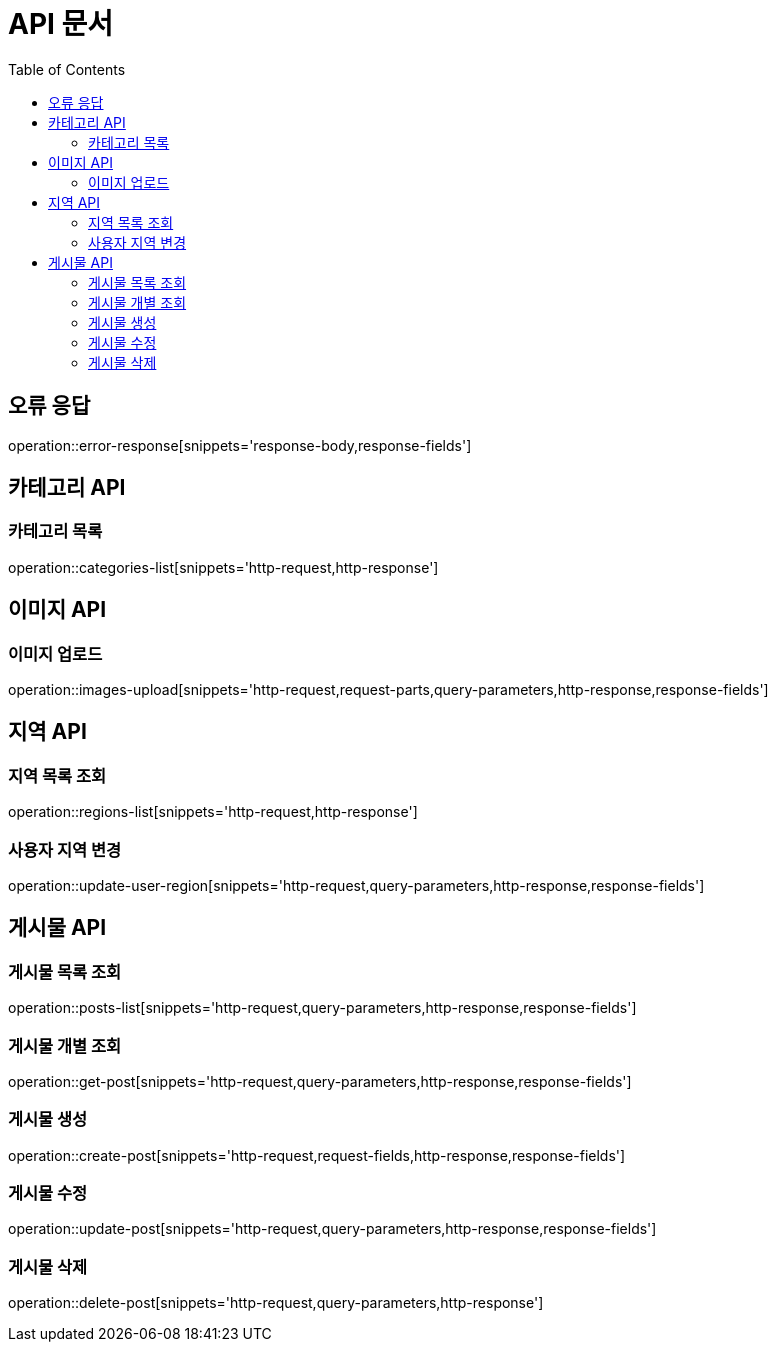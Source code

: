 :doctype: book
:icons: font
:source-highlighter: highlightjs
:toc: left
:toclevels: 3

= API 문서

[[API-개요]]

[[오류-응답]]
== 오류 응답
operation::error-response[snippets='response-body,response-fields']

[[카테고리-API]]
== 카테고리 API

[[카테고리-목록]]
=== 카테고리 목록
operation::categories-list[snippets='http-request,http-response']

[[이미지-API]]
== 이미지 API

[[이미지-업로드]]
=== 이미지 업로드
operation::images-upload[snippets='http-request,request-parts,query-parameters,http-response,response-fields']

[[지역-API]]
== 지역 API

[[지역-목록]]
=== 지역 목록 조회
operation::regions-list[snippets='http-request,http-response']

[[지역-변경]]
=== 사용자 지역 변경
operation::update-user-region[snippets='http-request,query-parameters,http-response,response-fields']

[[게시물-API]]
== 게시물 API

[[게시물-목록]]
=== 게시물 목록 조회
operation::posts-list[snippets='http-request,query-parameters,http-response,response-fields']

[[게시물-조회]]
=== 게시물 개별 조회
operation::get-post[snippets='http-request,query-parameters,http-response,response-fields']

[[게시물-생성]]
=== 게시물 생성
operation::create-post[snippets='http-request,request-fields,http-response,response-fields']

[[게시물-수정]]
=== 게시물 수정
operation::update-post[snippets='http-request,query-parameters,http-response,response-fields']

[[게시물-삭제]]
=== 게시물 삭제
operation::delete-post[snippets='http-request,query-parameters,http-response']

